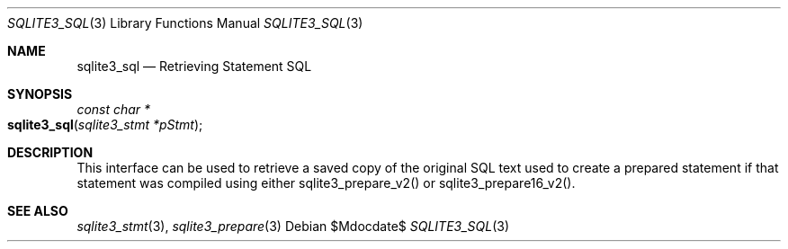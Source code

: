 .Dd $Mdocdate$
.Dt SQLITE3_SQL 3
.Os
.Sh NAME
.Nm sqlite3_sql
.Nd Retrieving Statement SQL
.Sh SYNOPSIS
.Ft const char *
.Fo sqlite3_sql
.Fa "sqlite3_stmt *pStmt"
.Fc
.Sh DESCRIPTION
This interface can be used to retrieve a saved copy of the original
SQL text used to create a prepared statement if that
statement was compiled using either sqlite3_prepare_v2()
or sqlite3_prepare16_v2().
.Sh SEE ALSO
.Xr sqlite3_stmt 3 ,
.Xr sqlite3_prepare 3
